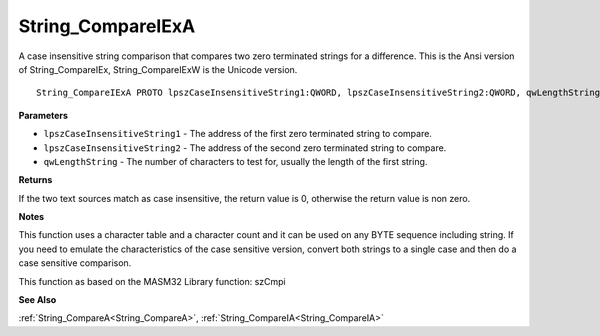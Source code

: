 .. _String_CompareIExA:

==================
String_CompareIExA
==================

A case insensitive string comparison that compares two zero terminated strings for a difference. This is the Ansi version of String_CompareIEx, String_CompareIExW is the Unicode version.

::

   String_CompareIExA PROTO lpszCaseInsensitiveString1:QWORD, lpszCaseInsensitiveString2:QWORD, qwLengthString:QWORD


**Parameters**

* ``lpszCaseInsensitiveString1`` - The address of the first zero terminated string to compare.

* ``lpszCaseInsensitiveString2`` - The address of the second zero terminated string to compare.

* ``qwLengthString`` - The number of characters to test for, usually the length of the first string.


**Returns**

If the two text sources match as case insensitive, the return value is 0, otherwise the return value is non zero.


**Notes**

This function uses a character table and a character count and it can be used on any BYTE sequence including string. If you need to emulate the characteristics of the case sensitive version, convert both strings to a single case and then do a case sensitive comparison.

This function as based on the MASM32 Library function: szCmpi

**See Also**

:ref:`String_CompareA<String_CompareA>`, :ref:`String_CompareIA<String_CompareIA>`
